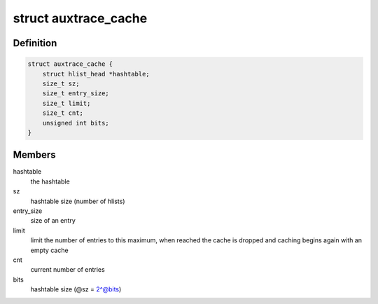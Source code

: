.. -*- coding: utf-8; mode: rst -*-
.. src-file: tools/perf/util/auxtrace.c

.. _`auxtrace_cache`:

struct auxtrace_cache
=====================

.. c:type:: struct auxtrace_cache

    hash table to implement a cache

.. _`auxtrace_cache.definition`:

Definition
----------

.. code-block:: c

    struct auxtrace_cache {
        struct hlist_head *hashtable;
        size_t sz;
        size_t entry_size;
        size_t limit;
        size_t cnt;
        unsigned int bits;
    }

.. _`auxtrace_cache.members`:

Members
-------

hashtable
    the hashtable

sz
    hashtable size (number of hlists)

entry_size
    size of an entry

limit
    limit the number of entries to this maximum, when reached the cache
    is dropped and caching begins again with an empty cache

cnt
    current number of entries

bits
    hashtable size (@sz = 2^@bits)

.. This file was automatic generated / don't edit.

